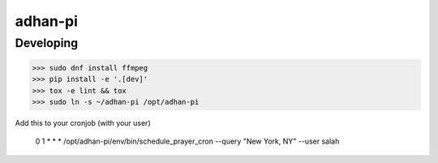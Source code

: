 adhan-pi
=======================


Developing
---------

.. -code-begin-

.. code-block:: bash

   >>> sudo dnf install ffmpeg
   >>> pip install -e '.[dev]'
   >>> tox -e lint && tox
   >>> sudo ln -s ~/adhan-pi /opt/adhan-pi

Add this to your cronjob (with your user)

    0 1 * * * /opt/adhan-pi/env/bin/schedule_prayer_cron --query "New York, NY" --user salah
